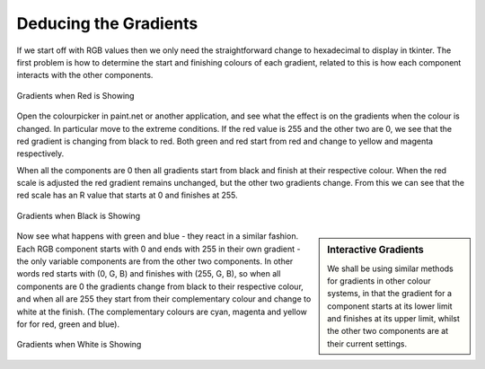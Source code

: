Deducing the Gradients
======================

If we start off with RGB values then we only need the straightforward 
change to hexadecimal to display in tkinter. The first problem is how to 
determine the start and finishing colours of each gradient, related to this 
is how each component interacts with the other components. 

.. figure:: ../figures/red_colour.webp
    :width: 189
    :height: 130
    :align: center
    :alt: RGB gradients in red

    Gradients when Red is Showing

Open the colourpicker in paint.net or another application, and see what the 
effect is on the gradients when the colour is changed. In particular move to 
the extreme conditions. If the red value is 255 and the other two are 0, we 
see that the red gradient is changing from black to red. Both green and red 
start from red and change to yellow and magenta respectively. 

When all the components are 0 then all gradients start from black and finish 
at their respective colour. When the red scale is adjusted the red gradient 
remains unchanged, but the other two gradients change. From this we can see 
that the red scale has an R value that starts at 0 and finishes at 255. 

.. figure:: ../figures/black_colour.webp
    :width: 186
    :height: 122
    :align: center
    :alt: RGB gradients in black

    Gradients when Black is Showing

.. sidebar:: Interactive Gradients

    We shall be using similar methods for  gradients in other colour
    systems, in that the gradient for a component starts at its lower limit
    and finishes at its upper limit, whilst the other two components are at 
    their current settings.

Now see what happens with green and blue - they react in a similar fashion. 
Each RGB component starts with 0 and ends with 255 in their own gradient - 
the only variable components are from the other two components. In other
words red starts with (0, G, B) and finishes with (255, G, B), so when all
components are 0 the gradients change from black to their respective colour,
and when all are 255 they start from their complementary colour and change to
white at the finish. (The complementary colours are cyan, magenta and yellow
for for red, green and blue). 

.. figure:: ../figures/white_colour.webp
    :width: 182
    :height: 126
    :align: center
    :alt: RGB gradients in white

    Gradients when White is Showing